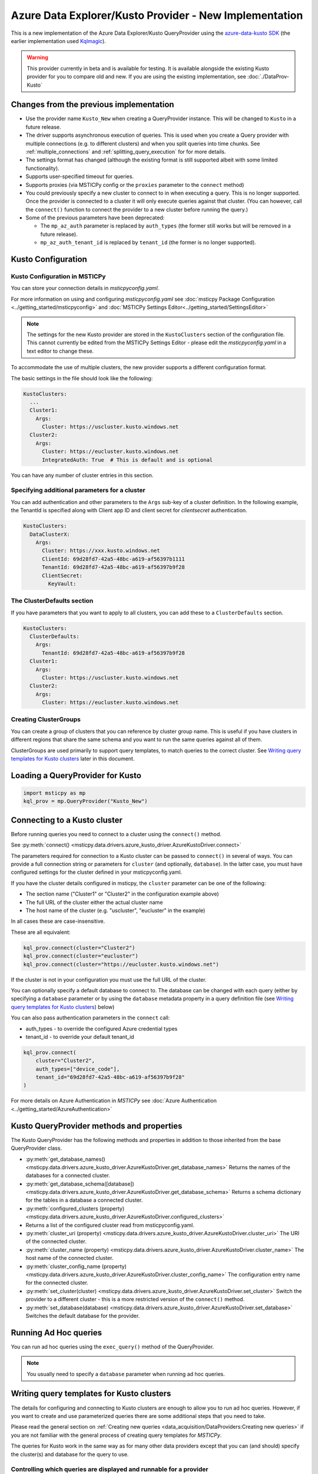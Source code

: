 Azure Data Explorer/Kusto Provider - New Implementation
=======================================================

This is a new implementation of the Azure Data Explorer/Kusto
QueryProvider using the
`azure-data-kusto SDK <https://learn.microsoft.com/azure/data-explorer/python-query-data>`__
(the earlier implementation used
`Kqlmagic <https://github.com/microsoft/jupyter-Kqlmagic>`__).


.. warning:: This provider currently in beta and is available for testing.
   It is available alongside the existing Kusto provider for you
   to compare old and new.
   If you are using the existing implementation, see :doc:`./DataProv-Kusto`

Changes from the previous implementation
----------------------------------------

* Use the provider name ``Kusto_New`` when creating a QueryProvider
  instance. This will be changed to ``Kusto`` in a future release.
* The driver supports asynchronous execution of queries. This is used
  when you create a Query provider with multiple connections (e.g.
  to different clusters) and when you split queries into time chunks.
  See :ref:`multiple_connections` and :ref:`splitting_query_execution` for
  for more details.
* The settings format has changed (although the existing format
  is still supported albeit with some limited functionality).
* Supports user-specified timeout for queries.
* Supports proxies (via MSTICPy config or the ``proxies`` parameter to
  the ``connect`` method)
* You could previously specify a new cluster to connect to in
  when executing a query. This is no longer supported. Once the
  provider is connected to a cluster it will only execute queries against
  that cluster. (You can however, call the ``connect()`` function to connect
  the provider to a new cluster before running the query.)
* Some of the previous parameters have been deprecated:

  * The ``mp_az_auth`` parameter is replaced by ``auth_types`` (the former still works
    but will be removed in a future release).
  * ``mp_az_auth_tenant_id`` is replaced by ``tenant_id`` (the former
    is no longer supported).

Kusto Configuration
-------------------

Kusto Configuration in MSTICPy
~~~~~~~~~~~~~~~~~~~~~~~~~~~~~~

You can store your connection details in *msticpyconfig.yaml*.

For more information on using and configuring *msticpyconfig.yaml* see
:doc:`msticpy Package Configuration <../getting_started/msticpyconfig>`
and :doc:`MSTICPy Settings Editor<../getting_started/SettingsEditor>`

.. note:: The settings for the new Kusto provider are stored in the
   ``KustoClusters`` section of the configuration file. This cannot
   currently be edited from the MSTICPy Settings Editor - please
   edit the *msticpyconfig.yaml* in a text editor to change these.

To accommodate the use of multiple clusters, the new provider supports
a different configuration format.

The basic settings in the file should look like the following:

.. code:: yaml

    KustoClusters:
      ...
      Cluster1:
        Args:
          Cluster: https://uscluster.kusto.windows.net
      Cluster2:
        Args:
          Cluster: https://eucluster.kusto.windows.net
          IntegratedAuth: True  # This is default and is optional

You can have any number of cluster entries in this section.

Specifying additional parameters for a cluster
~~~~~~~~~~~~~~~~~~~~~~~~~~~~~~~~~~~~~~~~~~~~~~

You can add authentication and other parameters to the ``Args``
sub-key of a cluster definition. In the following example,
the TenantId is specified along with Client app ID and client secret
for *clientsecret* authentication.

.. code:: yaml

    KustoClusters:
      DataClusterX:
        Args:
          Cluster: https://xxx.kusto.windows.net
          ClientId: 69d28fd7-42a5-48bc-a619-af56397b1111
          TenantId: 69d28fd7-42a5-48bc-a619-af56397b9f28
          ClientSecret:
            KeyVault:

The ClusterDefaults section
~~~~~~~~~~~~~~~~~~~~~~~~~~~

If you have parameters that you want to apply to all clusters,
you can add these to a ``ClusterDefaults`` section.

.. code:: yaml

    KustoClusters:
      ClusterDefaults:
        Args:
          TenantId: 69d28fd7-42a5-48bc-a619-af56397b9f28
      Cluster1:
        Args:
          Cluster: https://uscluster.kusto.windows.net
      Cluster2:
        Args:
          Cluster: https://eucluster.kusto.windows.net


Creating ClusterGroups
~~~~~~~~~~~~~~~~~~~~~~

You can create a group of clusters that you can reference by
cluster group name. This is useful if you have clusters in different regions
that share the same schema and you want to run the same queries
against all of them.

ClusterGroups are used primarily to support query templates, to match
queries to the correct cluster. See `Writing query templates for Kusto clusters`_
later in this document.

Loading a QueryProvider for Kusto
---------------------------------

.. code:: ipython3

    import msticpy as mp
    kql_prov = mp.QueryProvider("Kusto_New")



Connecting to a Kusto cluster
-----------------------------

Before running queries you need to connect to a cluster using
the ``connect()`` method.

See
:py:meth:`connect() <msticpy.data.drivers.azure_kusto_driver.AzureKustoDriver.connect>`

The parameters required for connection to a Kusto cluster can be passed
to ``connect()`` in
several of ways. You can provide a full connection string or parameters
for ``cluster`` (and optionally, ``database``).
In the latter case, you must have configured
settings for the cluster defined in your msticpyconfig.yaml.

If you have the cluster details configured in msticpy, the ``cluster``
parameter can be one of the following:

* The section name ("Cluster1" or "Cluster2" in the configuration example above)
* The full URL of the cluster either the actual cluster name
* The host name of the cluster (e.g. "uscluster", "eucluster" in the example)

In all cases these are case-insensitive.

These are all equivalent:

.. code:: ipython3

        kql_prov.connect(cluster="Cluster2")
        kql_prov.connect(cluster="eucluster")
        kql_prov.connect(cluster="https://eucluster.kusto.windows.net")


If the cluster is not in your configuration you must use the full
URL of the cluster.

You can optionally specify a default database to connect to. The database
can be changed with each query (either by specifying a ``database`` parameter
or by using the ``database`` metadata property in a query definition file
(see `Writing query templates for Kusto clusters`_) below)

You can also pass authentication parameters in the ``connect`` call:

* auth_types - to override the configured Azure credential types
* tenant_id - to override your default tenant_id

.. code:: python3

        kql_prov.connect(
            cluster="Cluster2",
            auth_types=["device_code"],
            tenant_id="69d28fd7-42a5-48bc-a619-af56397b9f28"
        )

For more details on Azure Authentication in *MSTICPy* see
:doc:`Azure Authentication <../getting_started/AzureAuthentication>`

Kusto QueryProvider methods and properties
------------------------------------------

The Kusto QueryProvider has the following methods and properties
in addition to those inherited from the base QueryProvider class.

* :py:meth:`get_database_names() <msticpy.data.drivers.azure_kusto_driver.AzureKustoDriver.get_database_names>`
  Returns the names of the databases for a connected cluster.
* :py:meth:`get_database_schema([database]) <msticpy.data.drivers.azure_kusto_driver.AzureKustoDriver.get_database_schema>`
  Returns a schema dictionary for the tables in a database a connected cluster.
* :py:meth:`configured_clusters (property) <msticpy.data.drivers.azure_kusto_driver.AzureKustoDriver.configured_clusters>`
* Returns a list of the configured cluster read from msticpyconfig.yaml.
* :py:meth:`cluster_uri (property) <msticpy.data.drivers.azure_kusto_driver.AzureKustoDriver.cluster_uri>`
  The URI of the connected cluster.
* :py:meth:`cluster_name  (property) <msticpy.data.drivers.azure_kusto_driver.AzureKustoDriver.cluster_name>`
  The host name of the connected cluster.
* :py:meth:`cluster_config_name  (property) <msticpy.data.drivers.azure_kusto_driver.AzureKustoDriver.cluster_config_name>`
  The configuration entry name for the connected cluster.
* :py:meth:`set_cluster(cluster) <msticpy.data.drivers.azure_kusto_driver.AzureKustoDriver.set_cluster>`
  Switch the provider to a different cluster - this is a more restricted version of the ``connect()`` method.
* :py:meth:`set_database(database) <msticpy.data.drivers.azure_kusto_driver.AzureKustoDriver.set_database>`
  Switches the default database for the provider.

Running Ad Hoc queries
----------------------

You can run ad hoc queries using the ``exec_query()`` method of the QueryProvider.

.. note:: You usually need to specify a ``database`` parameter when running
          ad hoc queries.

Writing query templates for Kusto clusters
------------------------------------------

The details for configuring and connecting to Kusto clusters
are enough to allow you to run ad hoc queries. However, if you want to
create and use parameterized queries there are some additional steps
that you need to take.

Please read the general section on
:ref:`Creating new queries <data_acquisition/DataProviders:Creating new queries>`
if you are not familiar with the general process of creating query
templates for *MSTICPy*.

The queries for Kusto work in the same way as for many other data providers
except that you can (and should) specify the cluster(s) and database for
the query to use.

Controlling which queries are displayed and runnable for a provider
~~~~~~~~~~~~~~~~~~~~~~~~~~~~~~~~~~~~~~~~~~~~~~~~~~~~~~~~~~~~~~~~~~~

Since Kusto clusters have widely varying schemas, it only makes sense
to run a query on a cluster for which it was designed.
MSTICPy enforces this by allowing you to specify parameters in
both the query template definitions and the cluster configuration
in ``msticpyconfig.yaml`` that correctly match queries to
providers connected to appropriate clusters.

When you first instantiate a Kusto QueryProvider, it will read
all queries files available for the Kusto DataEnvironment. However,
when you connect to a cluster, these queries and filtered so that
only ones compatible with this cluster are available.

If you have query definition files (query templates) you can
try this by creating a Kusto QueryProvider and running the
``list_queries()`` method. Then connect to a cluster and run
``list_queries()`` again. In the first case, you should see all
queries that you have defined but in the second case, you
should only see queries that have been built to run on that
cluster.

.. code:: python3

        from msticpy.data import QueryProvider
        kql_prov = QueryProvider("Kusto")
        kql_prov.list_queries()

.. code:: python3

        # new cell
        kql_prov.connect(cluster="Cluster2")
        kql_prov.list_queries()

This is explained more in the later sections on `Kusto cluster specifier`_
and

Basic Kusto query format
~~~~~~~~~~~~~~~~~~~~~~~~

The query template format for Kusto queries should look like
the following. The ``data_environments`` item must include
"Kusto" in the list of applicable environments.

This example show the metadata section for a query file, highlighting
the items that are specific Kusto queries. (``data_families`` is common
to other query types but has some Kusto-specific usage that is different
as explained later.)

.. code-block::
    :emphasize-lines: 4-12

    metadata:
        version: 1
        description: Kusto Queries
        data_environments: [Kusto]
        data_families: [DeviceEvents.hostdata]
        cluster: https://uscluster.kusto.windows.net
        clusters:
        - https://uscluster.kusto.windows.net
        - https://eucluster.kusto.windows.net
        cluster_groups:
        - Group1
        database: hostdata
        tags: ["user"]
    defaults:
      parameters:
        table:
          # ....
    sources:
        list_host_processes:
          description: Lists all process creations for a host
            # ....


Most of the query file is identical to queries for other drivers.
However, the metadata section has some additional items. These
are explained in the following sections.

Kusto database specifier
~~~~~~~~~~~~~~~~~~~~~~~~

You can use the ``database`` item to specify the cluster database to
use. For backward compatibility you can also specify this in the
``data_families`` entry using a dotted notation. ``data_families``
is also used to group queries in the query provider, so using this
to specify the database name is not recommended.

The following examples show the different ways of configuring
this.

For the following two configurations, the database used is ``DeviceEvents``
and the queries are grouped under the ``hostdata`` family (the
queries are attached as methods to the QueryProvider).

.. code-block:: yaml
   :emphasize-lines: 5,6

    metadata:
        version: 1
        description: Kusto Queries
        data_environments: [Kusto]
        data_families: [hostdata]
        database: DeviceEvents
        cluster: https://uscluster.kusto.windows.net

.. code-block:: yaml
    :emphasize-lines: 5,6

    # Deprecated format
    metadata:
        version: 1
        description: Kusto Queries
        data_environments: [Kusto]
        data_families: [hostdata.DeviceEvents]
        cluster: https://uscluster.kusto.windows.net

For this configuration the database used is ``DeviceEvents`` and the
queries will also be grouped under the DeviceEvents container.

.. code-block:: yaml
    :emphasize-lines: 5

    # Deprecated format
    metadata:
        version: 1
        description: Kusto Queries
        data_environments: [Kusto]
        data_families: [DeviceEvents]
        cluster: https://uscluster.kusto.windows.net

.. note:: The when using the ``data_families`` entry to specify
   the database name, only the first entry in the list is used
   for this. Subsequent items still work for creating
   data query groupings.

Kusto cluster specifier
~~~~~~~~~~~~~~~~~~~~~~~

Adding a cluster specifier matches queries to the right cluster
and prevents a query from being used with
a cluster and database for which it was not intended.

You can specify the cluster to use in three ways:

* Including a ``cluster_groups`` item in the metadata section.
  This is a list of cluster group names that are defined in the
  ``msticpyconfig.yaml`` file. Queries with one or more ``cluster_groups``
  entries can be used against any of the cluster definitions in
  ``msticpyconfig.yaml`` that have matching cluster group names.
* Including a ``clusters`` item in the metadata section.
  This is a list of cluster identifiers (URIs, names or configuration section names
  that are defined in the ``msticpyconfig.yaml`` file). These queries
  can be used with any cluster configuration entry that matches one
  of the IDs in the ``clusters`` item.
* Including a ``cluster`` item in the metadata section.
  This is a single cluster identifier (URI, name or configuration section name
  that is defined in the ``msticpyconfig.yaml`` file). These queries
  can only be used with the cluster configuration entry that matches
  the ID in the ``cluster`` item.

The cluster specifiers are used in the order above until a match is found.
You can include more than one cluster specifier in a query definition file.
If no match is found, the query will not be added to the query provider.

.. note:: For queries that have no cluster specifier, they will
          be added to the query provider but but may not work.

.. tip:: If you want to avoid these queries being added use
          the parameter ``strict_query_match=True`` when
          creating the Kusto QueryProvider as shown in the following
          example

.. code:: python3

        import msticpy as mp
        kql_prov = mp.QueryProvider("Kusto_New", strict_query_match=True)


The following examples show the different ways of configuring
clusters to match queries:


.. code-block:: yaml
   :emphasize-lines: 6,7

    metadata:
        version: 1
        description: Kusto Queries
        data_environments: [Kusto]
        data_families: [hostdata]
        cluster_groups:
        - Group1
        database: DeviceEvents

.. code-block:: yaml
   :emphasize-lines: 6,7

    metadata:
        version: 1
        description: Kusto Queries
        data_environments: [Kusto]
        data_families: [hostdata]
        clusters:
        - https://uscluster.kusto.windows.net
        - https://eucluster.kusto.windows.net
        database: DeviceEvents

.. code-block:: yaml
   :emphasize-lines: 6

    metadata:
        version: 1
        description: Kusto Queries
        data_environments: [Kusto]
        data_families: [hostdata]
        cluster: https://uscluster.kusto.windows.net
        database: DeviceEvents

.. note:: you can also use cluster specifiers (using the same syntax
    as show above) for individual query metadata. Each query has
    it's own optional ``metadata`` sub-key. Setting cluster
    specifiers at the query level, with different queries assigned
    to different clusters in the same file may make organizing
    your queries more difficult, so we recommend only using
    cluster specifiers at the file level. However, it is possible
    to do this if you need to.


Logical flow used to determine if a query is shown
~~~~~~~~~~~~~~~~~~~~~~~~~~~~~~~~~~~~~~~~~~~~~~~~~~

This flowchart shows the logic applied using the query definition
and configuration parameters to determine whether a query is
shown or not (i.e. whether it appears in ``list_queries()`` and
as attached to the QueryProvider as a query function.)

.. figure:: _static/kusto_query_display.png
   :alt: Flow chart showing how queries are filtered based on query metadata
         and configuration settings.
   :height: 5in

Other Kusto Documentation
-----------------------------------

For examples of using the Kusto provider, see the samples
`Kusto Analysis Notebook <https://github.com/microsoft/msticpy/blob/master/docs/notebooks/Kusto-Analysis.ipynb>`__
and `Kusto Ingest Notebook <https://github.com/microsoft/msticpy/blob/master/docs/notebooks/Kusto-Ingest.ipynb>`__

:py:mod:`Kusto driver API documentation<msticpy.data.drivers.azure_kusto_driver>`
